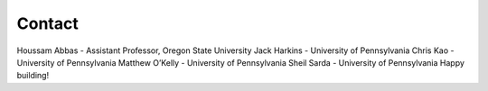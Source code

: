 .. _doc_community_contact:

Contact
============
Houssam Abbas - Assistant Professor, Oregon State University
Jack Harkins - University of Pennsylvania
Chris Kao - University of Pennsylvania
Matthew O’Kelly - University of Pennsylvania
Sheil Sarda - University of Pennsylvania
Happy building!